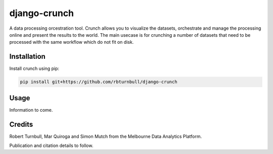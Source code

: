================================================================
django-crunch
================================================================

.. image:: https://raw.githubusercontent.com/rbturnbull/django-crunch/main/docs/images/crunch-banner.svg

.. start-badges

|testing badge| |coverage badge| |docs badge| |black badge|

.. |testing badge| image:: https://github.com/rbturnbull/django-crunch/actions/workflows/testing.yml/badge.svg
    :target: https://github.com/rbturnbull/django-crunch/actions

.. |docs badge| image:: https://github.com/rbturnbull/django-crunch/actions/workflows/docs.yml/badge.svg
    :target: https://rbturnbull.github.io/django-crunch
    
.. |black badge| image:: https://img.shields.io/badge/code%20style-black-000000.svg
    :target: https://github.com/psf/black
    
.. |coverage badge| image:: https://img.shields.io/endpoint?url=https://gist.githubusercontent.com/rbturnbull/d83b00666fad82df59a814083a09d1c1/raw/coverage-badge.json
    :target: https://rbturnbull.github.io/django-crunch/coverage/
    
.. end-badges


.. start-quickstart

A data processing orcestration tool.
Crunch allows you to visualize the datasets, orchestrate and manage the processing online and present the results to the world.
The main usecase is for crunching a number of datasets that need to be processed with the same workflow which do not fit on disk.

Installation
==================================

Install crunch using pip:

.. code-block:: bash

    pip install git+https://github.com/rbturnbull/django-crunch


Usage
==================================

Information to come. 

.. end-quickstart

Credits
==================================

.. start-credits

Robert Turnbull, Mar Quiroga and Simon Mutch from the Melbourne Data Analytics Platform.

Publication and citation details to follow.

.. end-credits
